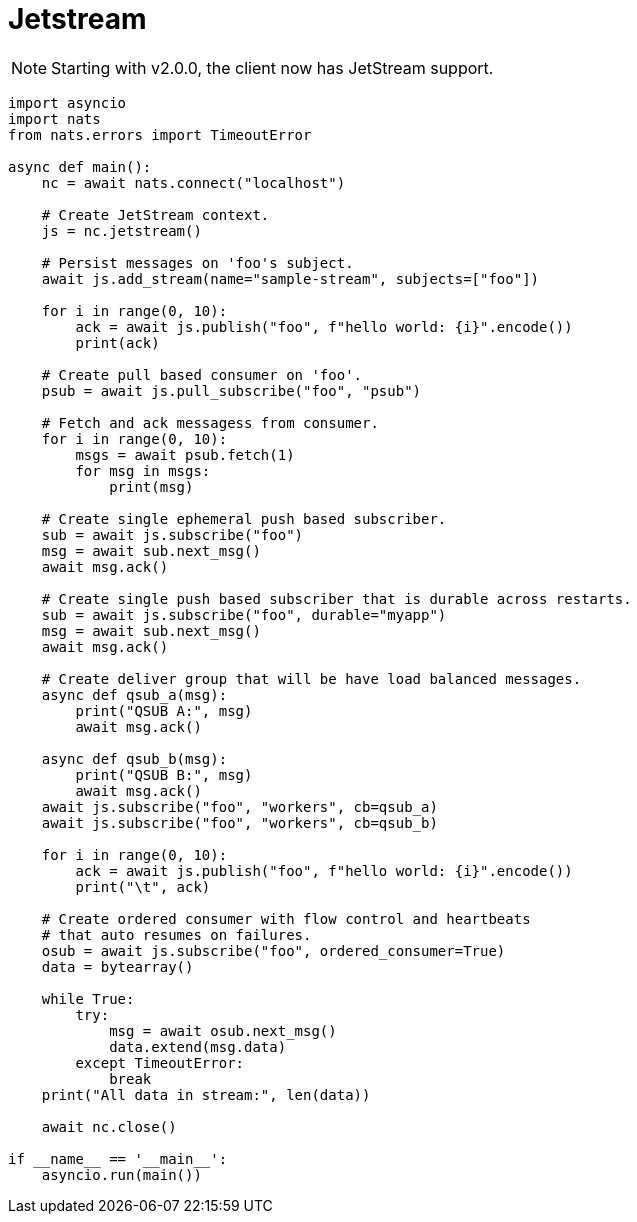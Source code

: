 = Jetstream
:source-language: python

NOTE: Starting with v2.0.0, the client now has JetStream support.

[source]
----
import asyncio
import nats
from nats.errors import TimeoutError

async def main():
    nc = await nats.connect("localhost")

    # Create JetStream context.
    js = nc.jetstream()

    # Persist messages on 'foo's subject.
    await js.add_stream(name="sample-stream", subjects=["foo"])

    for i in range(0, 10):
        ack = await js.publish("foo", f"hello world: {i}".encode())
        print(ack)

    # Create pull based consumer on 'foo'.
    psub = await js.pull_subscribe("foo", "psub")

    # Fetch and ack messagess from consumer.
    for i in range(0, 10):
        msgs = await psub.fetch(1)
        for msg in msgs:
            print(msg)

    # Create single ephemeral push based subscriber.
    sub = await js.subscribe("foo")
    msg = await sub.next_msg()
    await msg.ack()

    # Create single push based subscriber that is durable across restarts.
    sub = await js.subscribe("foo", durable="myapp")
    msg = await sub.next_msg()
    await msg.ack()

    # Create deliver group that will be have load balanced messages.
    async def qsub_a(msg):
        print("QSUB A:", msg)
        await msg.ack()

    async def qsub_b(msg):
        print("QSUB B:", msg)
        await msg.ack()
    await js.subscribe("foo", "workers", cb=qsub_a)
    await js.subscribe("foo", "workers", cb=qsub_b)

    for i in range(0, 10):
        ack = await js.publish("foo", f"hello world: {i}".encode())
        print("\t", ack)

    # Create ordered consumer with flow control and heartbeats
    # that auto resumes on failures.
    osub = await js.subscribe("foo", ordered_consumer=True)
    data = bytearray()

    while True:
        try:
            msg = await osub.next_msg()
            data.extend(msg.data)
        except TimeoutError:
            break
    print("All data in stream:", len(data))

    await nc.close()

if __name__ == '__main__':
    asyncio.run(main())
----